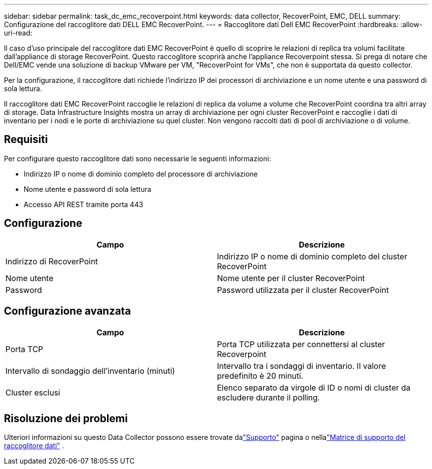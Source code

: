 ---
sidebar: sidebar 
permalink: task_dc_emc_recoverpoint.html 
keywords: data collector, RecoverPoint, EMC, DELL 
summary: Configurazione del raccoglitore dati DELL EMC RecoverPoint. 
---
= Raccoglitore dati Dell EMC RecoverPoint
:hardbreaks:
:allow-uri-read: 


[role="lead"]
Il caso d'uso principale del raccoglitore dati EMC RecoverPoint è quello di scoprire le relazioni di replica tra volumi facilitate dall'appliance di storage RecoverPoint.  Questo raccoglitore scoprirà anche l'appliance Recoverpoint stessa.  Si prega di notare che Dell/EMC vende una soluzione di backup VMware per VM, "RecoverPoint for VMs", che non è supportata da questo collector.

Per la configurazione, il raccoglitore dati richiede l'indirizzo IP dei processori di archiviazione e un nome utente e una password di sola lettura.

Il raccoglitore dati EMC RecoverPoint raccoglie le relazioni di replica da volume a volume che RecoverPoint coordina tra altri array di storage.  Data Infrastructure Insights mostra un array di archiviazione per ogni cluster RecoverPoint e raccoglie i dati di inventario per i nodi e le porte di archiviazione su quel cluster.  Non vengono raccolti dati di pool di archiviazione o di volume.



== Requisiti

Per configurare questo raccoglitore dati sono necessarie le seguenti informazioni:

* Indirizzo IP o nome di dominio completo del processore di archiviazione
* Nome utente e password di sola lettura
* Accesso API REST tramite porta 443




== Configurazione

[cols="2*"]
|===
| Campo | Descrizione 


| Indirizzo di RecoverPoint | Indirizzo IP o nome di dominio completo del cluster RecoverPoint 


| Nome utente | Nome utente per il cluster RecoverPoint 


| Password | Password utilizzata per il cluster RecoverPoint 
|===


== Configurazione avanzata

[cols="2*"]
|===
| Campo | Descrizione 


| Porta TCP | Porta TCP utilizzata per connettersi al cluster Recoverpoint 


| Intervallo di sondaggio dell'inventario (minuti) | Intervallo tra i sondaggi di inventario. Il valore predefinito è 20 minuti. 


| Cluster esclusi | Elenco separato da virgole di ID o nomi di cluster da escludere durante il polling. 
|===


== Risoluzione dei problemi

Ulteriori informazioni su questo Data Collector possono essere trovate dalink:concept_requesting_support.html["Supporto"] pagina o nellalink:reference_data_collector_support_matrix.html["Matrice di supporto del raccoglitore dati"] .
